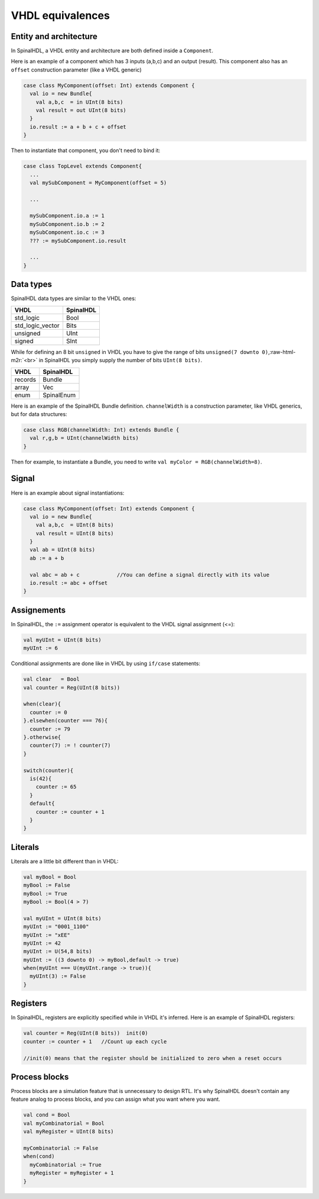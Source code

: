 .. role:: raw-html-m2r(raw)
   :format: html

VHDL equivalences
=================

Entity and architecture
-----------------------

In SpinalHDL, a VHDL entity and architecture are both defined inside a ``Component``.

Here is an example of a component which has 3 inputs (a,b,c) and an output (result). This component also has an ``offset`` construction parameter (like a VHDL generic)

.. code-block:: scala

   case class MyComponent(offset: Int) extends Component {
     val io = new Bundle{
       val a,b,c  = in UInt(8 bits)
       val result = out UInt(8 bits)
     }
     io.result := a + b + c + offset
   }

Then to instantiate that component, you don't need to bind it:

.. code-block:: scala

   case class TopLevel extends Component{
     ...
     val mySubComponent = MyComponent(offset = 5)

     ...

     mySubComponent.io.a := 1
     mySubComponent.io.b := 2
     mySubComponent.io.c := 3
     ??? := mySubComponent.io.result

     ...
   }

Data types
----------

SpinalHDL data types are similar to the VHDL ones:

.. list-table::
   :header-rows: 1

   * - VHDL
     - SpinalHDL
   * - std_logic
     - Bool
   * - std_logic_vector
     - Bits
   * - unsigned
     - UInt
   * - signed
     - SInt


While for defining an 8 bit ``unsigned`` in VHDL you have to give the range of bits ``unsigned(7 downto 0)``\ ,\ :raw-html-m2r:`<br>` in SpinalHDL you simply supply the number of bits ``UInt(8 bits)``.

.. list-table::
   :header-rows: 1

   * - VHDL
     - SpinalHDL
   * - records
     - Bundle
   * - array
     - Vec
   * - enum
     - SpinalEnum


Here is an example of the SpinalHDL Bundle definition. ``channelWidth`` is a construction parameter, like VHDL generics, but for data structures:

.. code-block:: scala

   case class RGB(channelWidth: Int) extends Bundle {
     val r,g,b = UInt(channelWidth bits)
   }

Then for example, to instantiate a Bundle, you need to write ``val myColor = RGB(channelWidth=8)``.

Signal
------

Here is an example about signal instantiations:

.. code-block:: scala

   case class MyComponent(offset: Int) extends Component {
     val io = new Bundle{
       val a,b,c  = UInt(8 bits)
       val result = UInt(8 bits)
     }
     val ab = UInt(8 bits)
     ab := a + b

     val abc = ab + c            //You can define a signal directly with its value
     io.result := abc + offset
   }

Assignements
------------

In SpinalHDL, the ``:=`` assignment operator is equivalent to the VHDL signal assignment (<=):

.. code-block:: scala

   val myUInt = UInt(8 bits)
   myUInt := 6

Conditional assignments are done like in VHDL by using ``if/case`` statements:

.. code-block:: scala

   val clear   = Bool
   val counter = Reg(UInt(8 bits))

   when(clear){
     counter := 0
   }.elsewhen(counter === 76){
     counter := 79
   }.otherwise{
     counter(7) := ! counter(7)
   }

   switch(counter){
     is(42){
       counter := 65
     }
     default{
       counter := counter + 1
     }
   }

Literals
--------

Literals are a little bit different than in VHDL:

.. code-block:: scala

   val myBool = Bool
   myBool := False
   myBool := True
   myBool := Bool(4 > 7)

   val myUInt = UInt(8 bits)
   myUInt := "0001_1100"
   myUInt := "xEE"
   myUInt := 42
   myUInt := U(54,8 bits)
   myUInt := ((3 downto 0) -> myBool,default -> true)
   when(myUInt === U(myUInt.range -> true)){
     myUInt(3) := False
   }

Registers
---------

In SpinalHDL, registers are explicitly specified while in VHDL it's inferred. Here is an example of SpinalHDL registers:

.. code-block:: scala

   val counter = Reg(UInt(8 bits))  init(0)  
   counter := counter + 1   //Count up each cycle

   //init(0) means that the register should be initialized to zero when a reset occurs

Process blocks
--------------

Process blocks are a simulation feature that is unnecessary to design RTL. It's why SpinalHDL doesn't contain any feature analog to process blocks, and you can assign what you want where you want.

.. code-block:: scala

   val cond = Bool
   val myCombinatorial = Bool
   val myRegister = UInt(8 bits)

   myCombinatorial := False
   when(cond)
     myCombinatorial := True
     myRegister = myRegister + 1
   }
